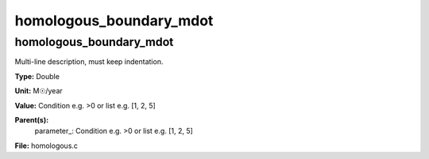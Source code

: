 
========================
homologous_boundary_mdot
========================

homologous_boundary_mdot
========================
Multi-line description, must keep indentation.

**Type:** Double

**Unit:** M☉/year

**Value:** Condition e.g. >0 or list e.g. [1, 2, 5]

**Parent(s):**
  parameter_: Condition e.g. >0 or list e.g. [1, 2, 5]


**File:** homologous.c


